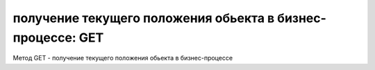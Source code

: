 
получение текущего положения обьекта в бизнес-процессе: GET
===========================================================

Метод GET - получение текущего положения обьекта в бизнес-процессе
